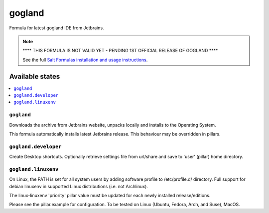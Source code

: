 ========
gogland
========

Formula for latest gogland IDE from Jetbrains. 

.. note::
    **** THIS FORMULA IS NOT VALID YET - PENDING 1ST OFFICIAL RELEASE OF GOGLAND ****

    See the full `Salt Formulas installation and usage instructions
    <http://docs.saltstack.com/en/latest/topics/development/conventions/formulas.html>`_.
    
Available states
================

.. contents::
    :local:

``gogland``
------------

Downloads the archive from Jetbrains website, unpacks locally and installs to the Operating System.

.. note::

This formula automatically installs latest Jetbrains release. This behaviour may be overridden in pillars.


``gogland.developer``
------------
Create Desktop shortcuts. Optionally retrieve settings file from url/share and save to 'user' (pillar) home directory.


``gogland.linuxenv``
------------
On Linux, the PATH is set for all system users by adding software profile to /etc/profile.d/ directory. Full support for debian linuxenv in supported Linux distributions (i.e. not Archlinux).

.. note::

The linux-linuxenv 'priority' pillar value must be updated for each newly installed release/editions.


Please see the pillar.example for configuration.
To be tested on Linux (Ubuntu, Fedora, Arch, and Suse), MacOS.

